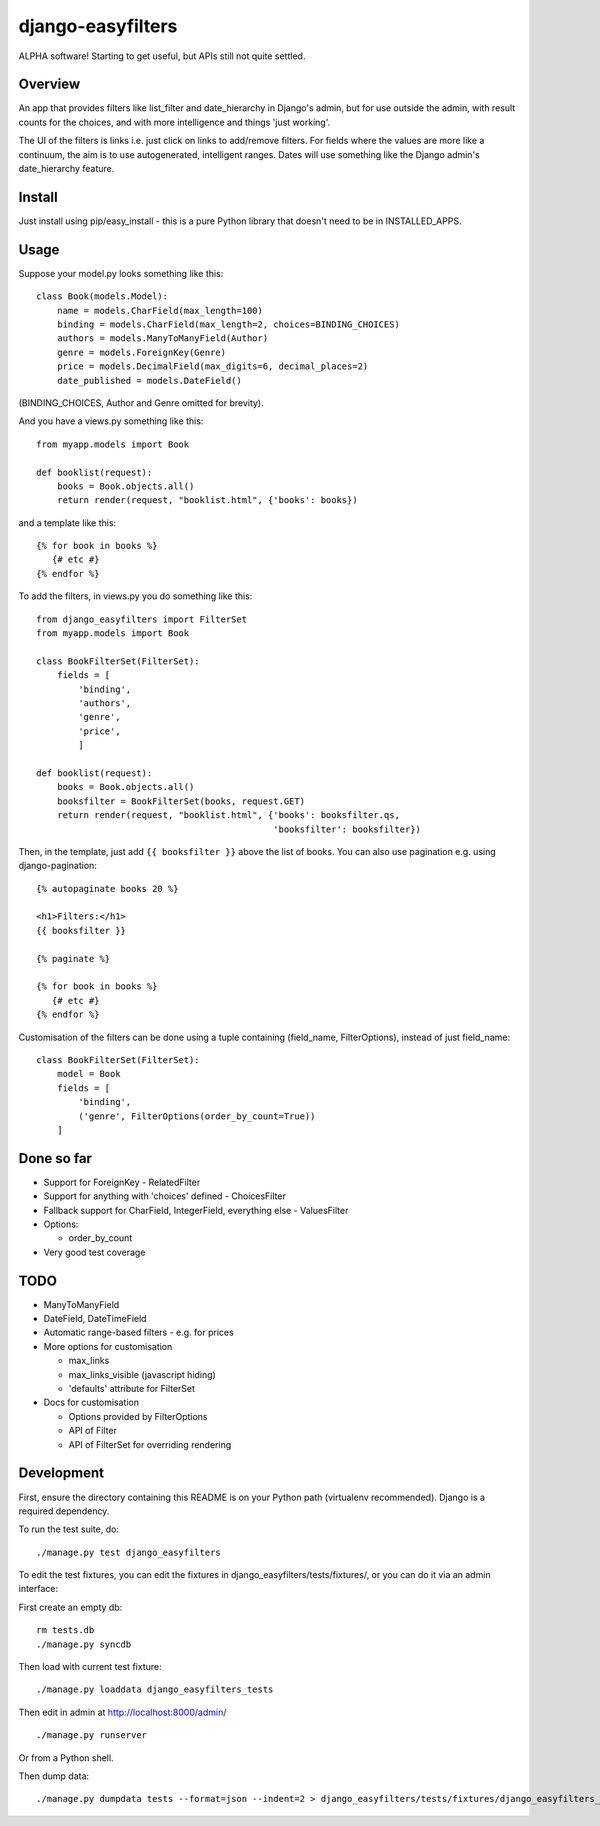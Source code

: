 ====================
 django-easyfilters
====================

ALPHA software! Starting to get useful, but APIs still not quite settled.

Overview
========

An app that provides filters like list_filter and date_hierarchy in Django's
admin, but for use outside the admin, with result counts for the choices,
and with more intelligence and things 'just working'.

The UI of the filters is links i.e. just click on links to add/remove
filters.  For fields where the values are more like a continuum, the aim is
to use autogenerated, intelligent ranges.  Dates will use something like the
Django admin's date_hierarchy feature.


Install
=======

Just install using pip/easy_install - this is a pure Python library that doesn't
need to be in INSTALLED_APPS.

Usage
=====

Suppose your model.py looks something like this::

    class Book(models.Model):
        name = models.CharField(max_length=100)
        binding = models.CharField(max_length=2, choices=BINDING_CHOICES)
        authors = models.ManyToManyField(Author)
        genre = models.ForeignKey(Genre)
        price = models.DecimalField(max_digits=6, decimal_places=2)
        date_published = models.DateField()

(BINDING_CHOICES, Author and Genre omitted for brevity).

And you have a views.py something like this::

    from myapp.models import Book

    def booklist(request):
        books = Book.objects.all()
        return render(request, "booklist.html", {'books': books})


and a template like this::

    {% for book in books %}
       {# etc #}
    {% endfor %}


To add the filters, in views.py you do something like this::

    from django_easyfilters import FilterSet
    from myapp.models import Book

    class BookFilterSet(FilterSet):
        fields = [
            'binding',
            'authors',
            'genre',
            'price',
            ]

    def booklist(request):
        books = Book.objects.all()
        booksfilter = BookFilterSet(books, request.GET)
        return render(request, "booklist.html", {'books': booksfilter.qs,
                                                 'booksfilter': booksfilter})

Then, in the template, just add ``{{ booksfilter }}`` above the list of
books. You can also use pagination e.g. using django-pagination::

    {% autopaginate books 20 %}

    <h1>Filters:</h1>
    {{ booksfilter }}

    {% paginate %}

    {% for book in books %}
       {# etc #}
    {% endfor %}

Customisation of the filters can be done using a tuple containing (field_name,
FilterOptions), instead of just field_name::

    class BookFilterSet(FilterSet):
        model = Book
        fields = [
            'binding',
            ('genre', FilterOptions(order_by_count=True))
        ]

Done so far
===========

* Support for ForeignKey - RelatedFilter
* Support for anything with 'choices' defined - ChoicesFilter
* Fallback support for CharField, IntegerField, everything else - ValuesFilter
* Options:

  * order_by_count

* Very good test coverage

TODO
====

* ManyToManyField
* DateField, DateTimeField
* Automatic range-based filters - e.g. for prices
* More options for customisation

  * max_links
  * max_links_visible (javascript hiding)
  * 'defaults' attribute for FilterSet

* Docs for customisation

  * Options provided by FilterOptions
  * API of Filter
  * API of FilterSet for overriding rendering


Development
===========

First, ensure the directory containing this README is on your Python path
(virtualenv recommended). Django is a required dependency.

To run the test suite, do::

   ./manage.py test django_easyfilters

To edit the test fixtures, you can edit the fixtures in
django_easyfilters/tests/fixtures/, or you can do it via an admin interface:

First create an empty db::

   rm tests.db
   ./manage.py syncdb

Then load with current test fixture::

   ./manage.py loaddata django_easyfilters_tests

Then edit in admin at http://localhost:8000/admin/ ::

   ./manage.py runserver

Or from a Python shell.

Then dump data::

  ./manage.py dumpdata tests --format=json --indent=2 > django_easyfilters/tests/fixtures/django_easyfilters_tests.json
